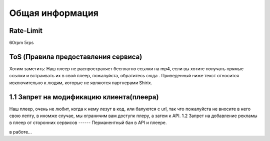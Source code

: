 Общая информация
=====

.. _rate:

Rate-Limit
------------

60rpm
5rps




.. _ok:

ToS (Правила предоставления сервиса)
------------

Хотим заметить: Наш плеер не распространяет бесплатно ссылки на mp4, если вы хотите получать прямые ссылки и встраивать их в свой плеер, пожалуйста, обратитесь сюда . Приведенный ниже текст относится исключительно к людям, которые не являются партнерами Shirix.

1.1 Запрет на модификацию клиента(плеера)
------
Наш плеер, очень не любит, когда к нему лезут в код, или балуются с url, так что пожалуйста не вносите в него свою лепту, в иномже случае, мы ограничим вам доступк плеру, а затем к API.
1.2 Запрет на добавление рекламы в плеер от сторонних сервисов 
------
Перманентный бан в API и плеере.

в работе...
